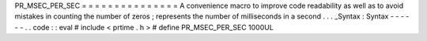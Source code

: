 PR_MSEC_PER_SEC
=
=
=
=
=
=
=
=
=
=
=
=
=
=
=
A
convenience
macro
to
improve
code
readability
as
well
as
to
avoid
mistakes
in
counting
the
number
of
zeros
;
represents
the
number
of
milliseconds
in
a
second
.
.
.
_Syntax
:
Syntax
-
-
-
-
-
-
.
.
code
:
:
eval
#
include
<
prtime
.
h
>
#
define
PR_MSEC_PER_SEC
1000UL
